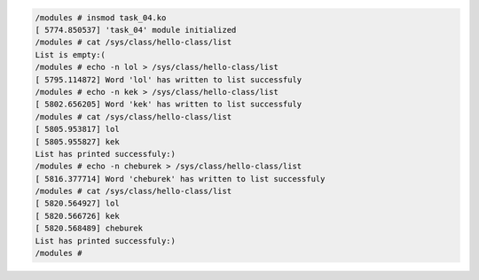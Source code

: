 
.. code-block:: bash

    /modules # insmod task_04.ko
    [ 5774.850537] 'task_04' module initialized
    /modules # cat /sys/class/hello-class/list
    List is empty:(
    /modules # echo -n lol > /sys/class/hello-class/list
    [ 5795.114872] Word 'lol' has written to list successfuly
    /modules # echo -n kek > /sys/class/hello-class/list
    [ 5802.656205] Word 'kek' has written to list successfuly
    /modules # cat /sys/class/hello-class/list
    [ 5805.953817] lol
    [ 5805.955827] kek
    List has printed successfuly:)
    /modules # echo -n cheburek > /sys/class/hello-class/list
    [ 5816.377714] Word 'cheburek' has written to list successfuly
    /modules # cat /sys/class/hello-class/list
    [ 5820.564927] lol
    [ 5820.566726] kek
    [ 5820.568489] cheburek
    List has printed successfuly:)
    /modules #
